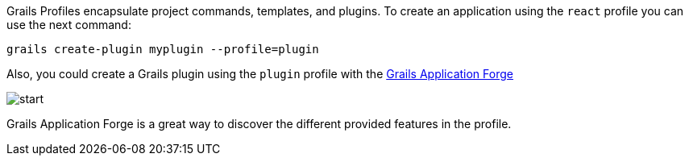 Grails Profiles encapsulate project commands, templates, and plugins.
To create an application using the `react` profile you can use the next command:

[source, bash]
----
grails create-plugin myplugin --profile=plugin
----

Also, you could create a Grails plugin using the `plugin` profile with the http://start.grails.org[Grails Application Forge]

image::start.png[]

Grails Application Forge is a great way to discover the different provided features in the profile.
